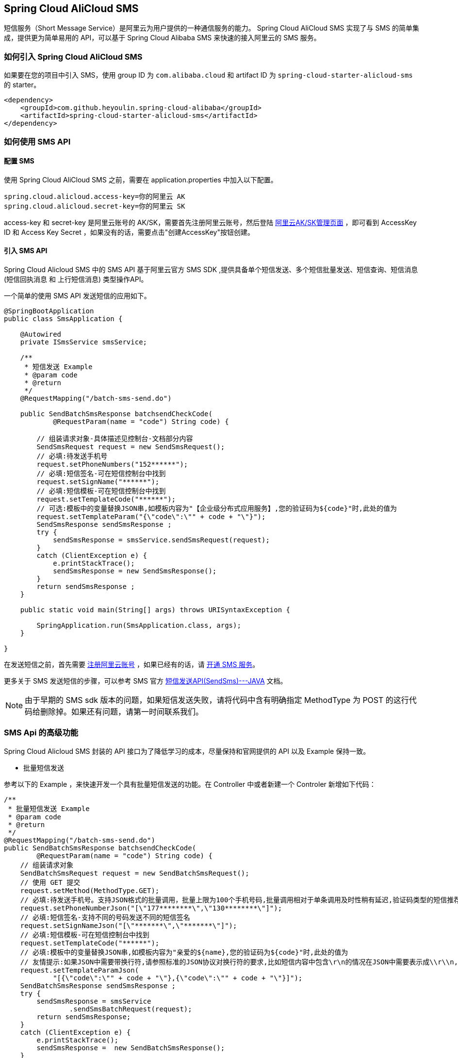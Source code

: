 == Spring Cloud AliCloud SMS

短信服务（Short Message Service）是阿里云为用户提供的一种通信服务的能力。 Spring Cloud AliCloud SMS 实现了与 SMS 的简单集成，提供更为简单易用的 API，可以基于 Spring Cloud Alibaba SMS 来快速的接入阿里云的 SMS 服务。

=== 如何引入 Spring Cloud AliCloud SMS

如果要在您的项目中引入 SMS，使用 group ID 为 `com.alibaba.cloud` 和 artifact ID 为 `spring-cloud-starter-alicloud-sms` 的 starter。

[source,xml]
----
<dependency>
    <groupId>com.github.heyoulin.spring-cloud-alibaba</groupId>
    <artifactId>spring-cloud-starter-alicloud-sms</artifactId>
</dependency>
----

=== 如何使用 SMS API

==== 配置 SMS

使用 Spring Cloud AliCloud SMS 之前，需要在 application.properties 中加入以下配置。

[source,properties]
----
spring.cloud.alicloud.access-key=你的阿里云 AK
spring.cloud.alicloud.secret-key=你的阿里云 SK
----

access-key 和 secret-key 是阿里云账号的 AK/SK，需要首先注册阿里云账号，然后登陆 https://usercenter.console.aliyun.com/#/manage/ak[阿里云AK/SK管理页面] ，即可看到 AccessKey ID 和 Access Key Secret ，如果没有的话，需要点击"创建AccessKey"按钮创建。


==== 引入 SMS API

Spring Cloud Alicloud SMS 中的 SMS API 基于阿里云官方 SMS SDK ,提供具备单个短信发送、多个短信批量发送、短信查询、短信消息(`短信回执消息` 和 `上行短信消息`) 类型操作API。

一个简单的使用 SMS API 发送短信的应用如下。

[source,java]
----
@SpringBootApplication
public class SmsApplication {

    @Autowired
    private ISmsService smsService;

    /**
     * 短信发送 Example
     * @param code
     * @return
     */
    @RequestMapping("/batch-sms-send.do")

    public SendBatchSmsResponse batchsendCheckCode(
            @RequestParam(name = "code") String code) {

        // 组装请求对象-具体描述见控制台-文档部分内容
        SendSmsRequest request = new SendSmsRequest();
        // 必填:待发送手机号
        request.setPhoneNumbers("152******");
        // 必填:短信签名-可在短信控制台中找到
        request.setSignName("******");
        // 必填:短信模板-可在短信控制台中找到
        request.setTemplateCode("******");
        // 可选:模板中的变量替换JSON串,如模板内容为"【企业级分布式应用服务】,您的验证码为${code}"时,此处的值为
        request.setTemplateParam("{\"code\":\"" + code + "\"}");
        SendSmsResponse sendSmsResponse ;
        try {
            sendSmsResponse = smsService.sendSmsRequest(request);
        }
        catch (ClientException e) {
            e.printStackTrace();
            sendSmsResponse = new SendSmsResponse();
        }
        return sendSmsResponse ;
    }

    public static void main(String[] args) throws URISyntaxException {

        SpringApplication.run(SmsApplication.class, args);
    }

}
----

在发送短信之前，首先需要 https://account.aliyun.com/register/register.htm?spm=5176.8142029.388261.26.e9396d3eaYK2sG&oauth_callback=https%3A%2F%2Fwww.aliyun.com%2F[注册阿里云账号] ，如果已经有的话，请 https://dysms.console.aliyun.com/dysms.htm?spm=5176.8195934.1283918..18924183bHPct2&accounttraceid=c8cb4243-3080-4eb1-96b0-1f2316584269#/[开通 SMS 服务]。

更多关于 SMS 发送短信的步骤，可以参考 SMS 官方 https://help.aliyun.com/document_detail/55284.html?spm=a2c4g.11186623.6.568.715e4f30ZiVkbI[短信发送API(SendSms)---JAVA] 文档。

NOTE: 由于早期的 SMS sdk 版本的问题，如果短信发送失败，请将代码中含有明确指定 MethodType 为 POST 的这行代码给删除掉。如果还有问题，请第一时间联系我们。


=== SMS Api 的高级功能

Spring Cloud Alicloud SMS 封装的 API 接口为了降低学习的成本，尽量保持和官网提供的 API 以及 Example 保持一致。

* 批量短信发送

参考以下的 Example ，来快速开发一个具有批量短信发送的功能。在 Controller 中或者新建一个 Controler 新增如下代码：

[source,java]
----
/**
 * 批量短信发送 Example
 * @param code
 * @return
 */
@RequestMapping("/batch-sms-send.do")
public SendBatchSmsResponse batchsendCheckCode(
        @RequestParam(name = "code") String code) {
    // 组装请求对象
    SendBatchSmsRequest request = new SendBatchSmsRequest();
    // 使用 GET 提交
    request.setMethod(MethodType.GET);
    // 必填:待发送手机号。支持JSON格式的批量调用，批量上限为100个手机号码,批量调用相对于单条调用及时性稍有延迟,验证码类型的短信推荐使用单条调用的方式
    request.setPhoneNumberJson("[\"177********\",\"130********\"]");
    // 必填:短信签名-支持不同的号码发送不同的短信签名
    request.setSignNameJson("[\"*******\",\"*******\"]");
    // 必填:短信模板-可在短信控制台中找到
    request.setTemplateCode("******");
    // 必填:模板中的变量替换JSON串,如模板内容为"亲爱的${name},您的验证码为${code}"时,此处的值为
    // 友情提示:如果JSON中需要带换行符,请参照标准的JSON协议对换行符的要求,比如短信内容中包含\r\n的情况在JSON中需要表示成\\r\\n,否则会导致JSON在服务端解析失败
    request.setTemplateParamJson(
            "[{\"code\":\"" + code + "\"},{\"code\":\"" + code + "\"}]");
    SendBatchSmsResponse sendSmsResponse ;
    try {
        sendSmsResponse = smsService
                .sendSmsBatchRequest(request);
        return sendSmsResponse;
    }
    catch (ClientException e) {
        e.printStackTrace();
        sendSmsResponse =  new SendBatchSmsResponse();
    }
    return sendSmsResponse ;
}
----

NOTE: 这里设置请求的 MethodType 为 GET，和官网给出的例子还有些不一样。这是因为依赖的阿里云 POP API 版本不一致导致不兼容的问题，设置为 GET 即可。

更多的参数说明可 https://help.aliyun.com/document_detail/66041.html?spm=a2c4g.11186623.6.571.631315e8AauJhP[参考这里]

* 短信查询

参考以下的 Example ，可以快速开发根据某个指定的号码查询短信历史发送状态。在 Controller 中或者新建一个 Controler 新增如下代码：

[source,java]
----
/**
 *
 * 短信查询 Example
 * @param telephone
 * @return
 */
@RequestMapping("/query.do")
public QuerySendDetailsResponse querySendDetailsResponse(
        @RequestParam(name = "tel") String telephone) {
    // 组装请求对象
    QuerySendDetailsRequest request = new QuerySendDetailsRequest();
    // 必填-号码
    request.setPhoneNumber(telephone);
    // 必填-短信发送的日期 支持30天内记录查询（可查其中一天的发送数据），格式yyyyMMdd
    request.setSendDate("20190103");
    // 必填-页大小
    request.setPageSize(10L);
    // 必填-当前页码从1开始计数
    request.setCurrentPage(1L);
    try {
        QuerySendDetailsResponse response = smsService.querySendDetails(request);
        return response;
    }
    catch (ClientException e) {
        e.printStackTrace();
    }

    return new QuerySendDetailsResponse();
}

----

更多的参数说明，可 https://help.aliyun.com/document_detail/55289.html?spm=a2c4g.11186623.6.569.4f852c78mugEfx[参考这里]

* 短信回执消息

通过订阅 SmsReport 短信状态报告，可以获知每条短信的发送情况，了解短信是否达到终端用户的状态与相关信息。这些工作已经都被 Spring Cloud AliCloud SMS 封装在内部了。你只需要完成以下两步即可。

1、在 `application.properties` 配置文件中(也可以是 application.yaml)配置 SmsReport 的队列名称。

.application.properties
[source,properties]
----
spring.cloud.alicloud.sms.report-queue-name=Alicom-Queue-********-SmsReport
----

2、 实现 SmsReportMessageListener 接口，并初始化一个 Spring Bean 。

[source,java]
----
/**
 * 如果需要监听短信是否被对方成功接收，只需实现这个接口并初始化一个 Spring Bean 即可。
 */
@Component
public class SmsReportMessageListener
		implements org.springframework.cloud.alicloud.sms.SmsReportMessageListener {

	@Override
	public boolean dealMessage(Message message) {
	    // 在这里添加你的处理逻辑

	    //do something

		System.err.println(this.getClass().getName() + "; " + message.toString());
		return true;
	}
}
----

更多关于 Message 的消息体格式可  https://help.aliyun.com/document_detail/55496.html?spm=a2c4g.11186623.6.570.7f792c78rOiWXO[参考这里]。

* 上行短信消息

通过订阅SmsUp上行短信消息，可以获知终端用户回复短信的内容。这些工作也已经被 Spring Cloud AliCloud SMS 封装好了。你只需要完成以下两步即可。

1、 在 `application.properties` 配置文件中(也可以是 application.yaml)配置 SmsReport 的队列名称。

.application.properties
----
spring.cloud.alicloud.sms.up-queue-name=Alicom-Queue-********-SmsUp
----

2、实现 SmsUpMessageListener 接口，并初始化一个 Spring Bean 。

[source,java]
----
/**
 * 如果发送的短信需要接收对方回复的状态消息，只需实现该接口并初始化一个 Spring Bean 即可。
 */
@Component
public class SmsUpMessageListener
		implements org.springframework.cloud.alicloud.sms.SmsUpMessageListener {

	@Override
	public boolean dealMessage(Message message) {
	    // 在这里添加你的处理逻辑

    	//do something

		System.err.println(this.getClass().getName() + "; " + message.toString());
		return true;
	}
}
----

更多关于 Message 的消息体格式可  https://help.aliyun.com/document_detail/55496.html?spm=a2c4g.11186623.6.570.7f792c78rOiWXO[参考这里]。